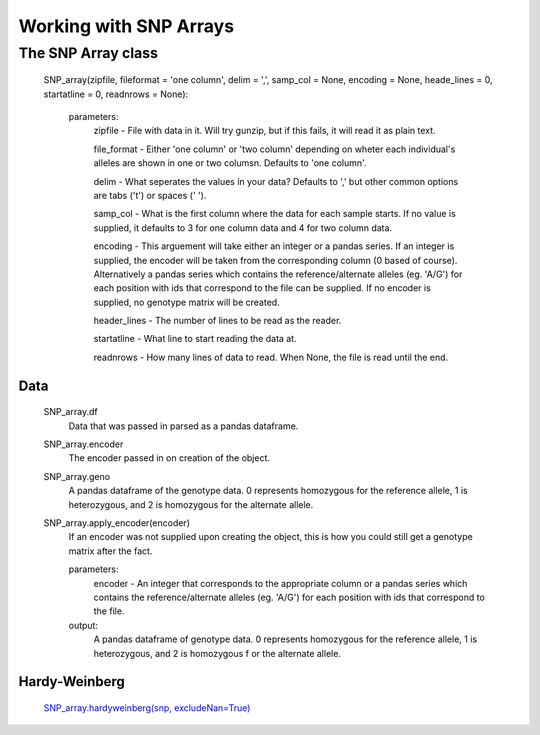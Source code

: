 ***********************
Working with SNP Arrays
***********************

The SNP Array class
===================
    SNP_array(zipfile, fileformat = 'one column', delim = ',', samp_col = None, encoding = None, heade_lines = 0, startatline = 0, readnrows = None):
    
        parameters:
            zipfile - File with data in it. Will try gunzip, but if this fails, it will read it as plain text.
            
            file_format - Either 'one column' or 'two column' depending on wheter each individual's alleles are shown in one or two columsn. Defaults to 'one column'.
            
            delim - What seperates the values in your data? Defaults to ',' but other common options are tabs ('\t') or spaces (' ').
            
            samp_col - What is the first column where the data for each sample starts. If no value is supplied, it defaults to 3 for one column data and 4 for two column data.

            encoding - This arguement will take either an integer or a pandas series. If an integer is supplied, the encoder will be taken from the corresponding column (0 based of course). Alternatively a pandas series which contains the reference/alternate alleles (eg. 'A/G')  for each position with ids that correspond to the file can be supplied. If no encoder is supplied, no genotype matrix will be created.

            header_lines - The number of lines to be read as the reader.

            startatline - What line to start reading the data at.

            readnrows - How many lines of data to read. When None, the file is read until the end.

Data
----
    SNP_array.df
        Data that was passed in parsed as a pandas dataframe.

    SNP_array.encoder
        The encoder passed in on creation of the object.

    SNP_array.geno
        A pandas dataframe of the genotype data. 0 represents homozygous for the reference allele, 1 is heterozygous, and 2 is homozygous for the alternate allele.

    SNP_array.apply_encoder(encoder)
        If an encoder was not supplied upon creating the object, this is how you could still get a genotype matrix after the fact.    

        parameters:
            encoder - An integer that corresponds to the appropriate column or a pandas series which contains the reference/alternate alleles (eg. 'A/G')  for each position with ids that correspond to the file.

        output:
            A pandas dataframe of genotype data. 0 represents homozygous for the reference allele, 1 is heterozygous, and 2 is homozygous f    or the alternate allele.

Hardy-Weinberg
--------------
    `SNP_array.hardyweinberg(snp, excludeNan=True) <https://pyseq.readthedocs.org/en/latest/genotype.html#hardy-weinberg>`_
